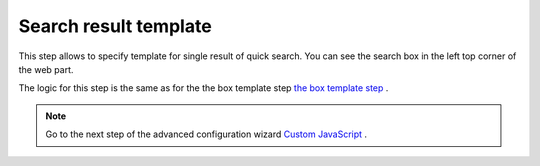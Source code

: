 Search result template
======================


This step allows to specify template for single result of quick search. 
You can see the search box in the left top corner of the web part.

The logic for this step is the same as for the the box template step `the box template step <../configuration-wizard/box-template.html>`_ .


.. Note:: Go to the next step of the advanced configuration wizard `Custom JavaScript <../configuration-wizard/custom-javascript.html>`_ .
